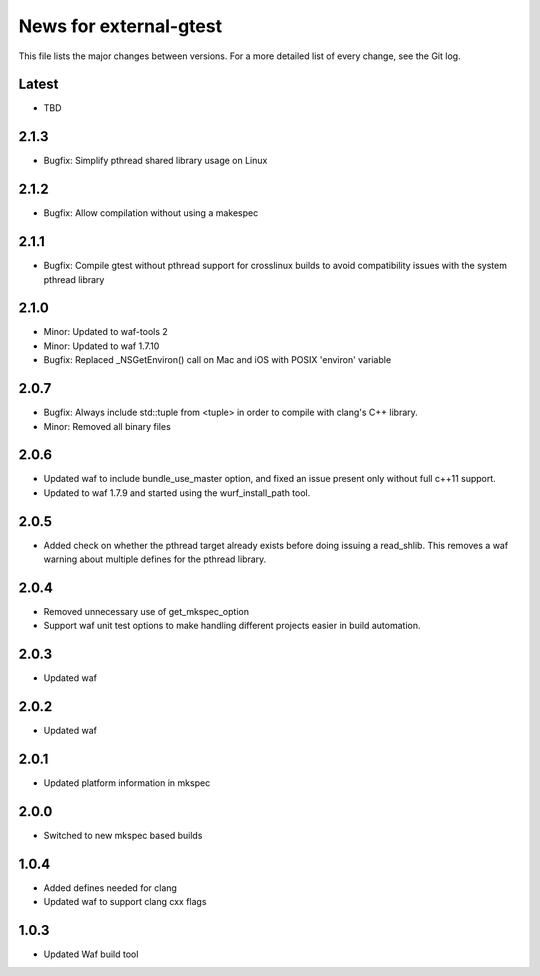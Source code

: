 News for external-gtest
=======================

This file lists the major changes between versions. For a more detailed list
of every change, see the Git log.

Latest
------
* TBD

2.1.3
-----
* Bugfix: Simplify pthread shared library usage on Linux

2.1.2
-----
* Bugfix: Allow compilation without using a makespec

2.1.1
-----
* Bugfix: Compile gtest without pthread support for crosslinux builds to avoid
  compatibility issues with the system pthread library

2.1.0
-----
* Minor: Updated to waf-tools 2
* Minor: Updated to waf 1.7.10
* Bugfix: Replaced _NSGetEnviron() call on Mac and iOS with POSIX 'environ' variable

2.0.7
-----
* Bugfix: Always include std::tuple from <tuple> in order to compile 
  with clang's C++ library.
* Minor: Removed all binary files

2.0.6
-----
* Updated waf to include bundle_use_master option, and fixed an issue present
  only without full c++11 support.
* Updated to waf 1.7.9 and started using the wurf_install_path tool.

2.0.5
-----
* Added check on whether the pthread target already exists before doing
  issuing a read_shlib. This removes a waf warning about multiple defines for
  the pthread library.

2.0.4
-----
* Removed unnecessary use of get_mkspec_option
* Support waf unit test options to make handling different projects
  easier in build automation.

2.0.3
-----
* Updated waf

2.0.2
-----
* Updated waf

2.0.1
-----
* Updated platform information in mkspec

2.0.0
-----
* Switched to new mkspec based builds

1.0.4
-----
* Added defines needed for clang
* Updated waf to support clang cxx flags

1.0.3
-----
* Updated Waf build tool



